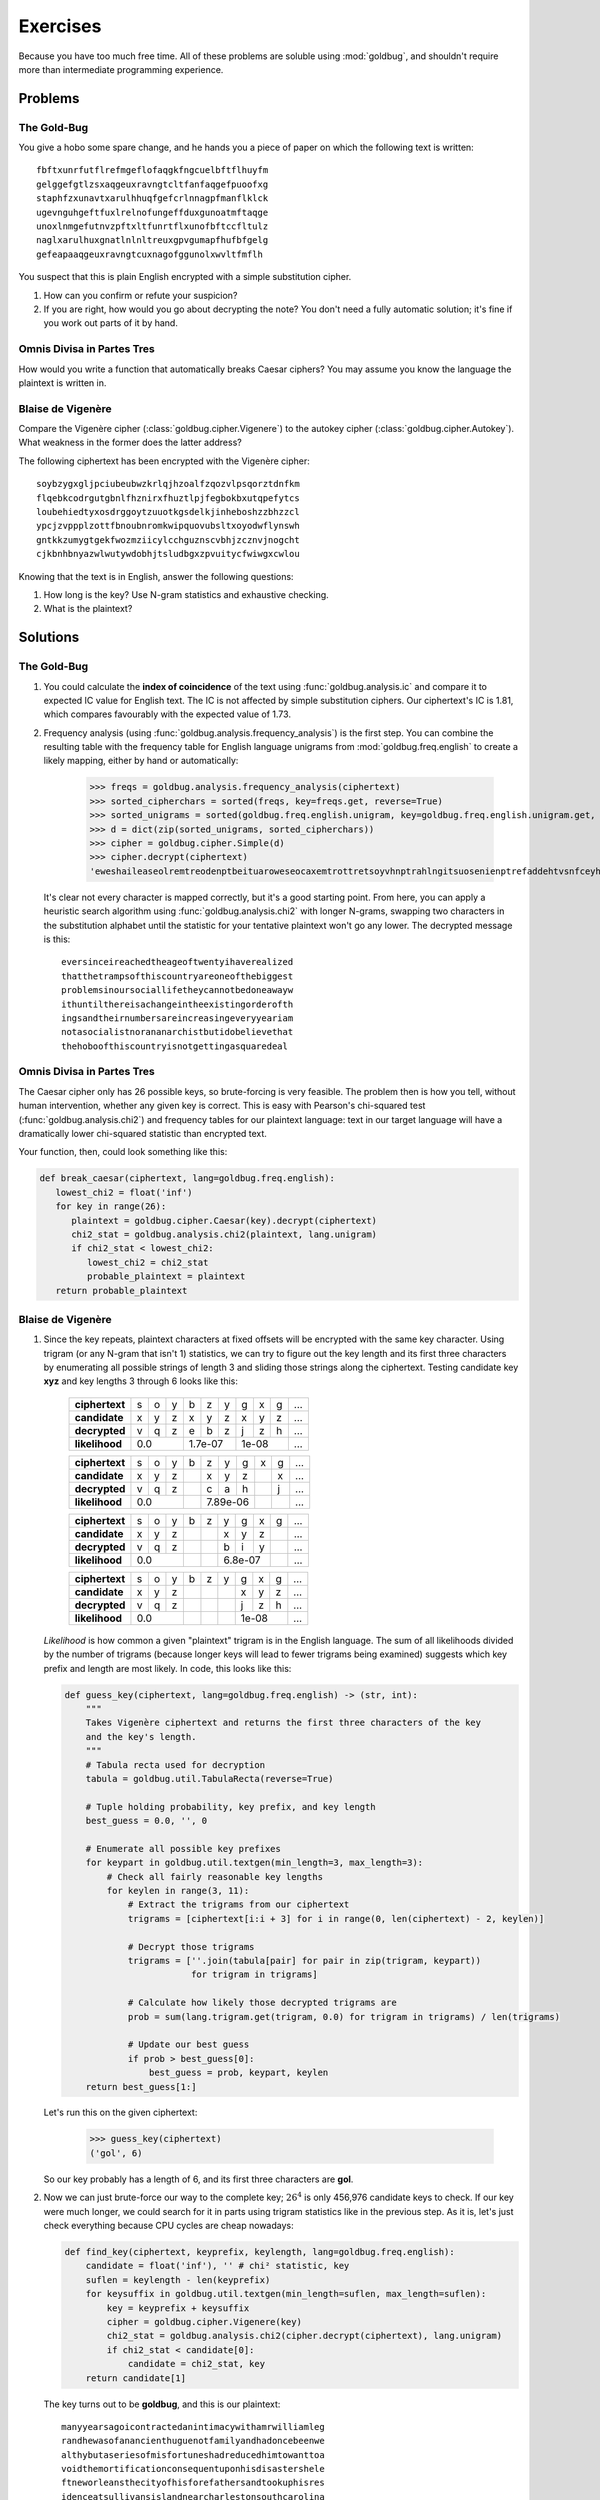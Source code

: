 .. role:: hint

Exercises
=========

Because you have too much free time. All of these problems are soluble using
:mod:`goldbug`, and shouldn't require more than intermediate programming
experience.

Problems
--------

The Gold-Bug
^^^^^^^^^^^^

You give a hobo some spare change, and he hands you a piece of paper on which
the following text is written::

   fbftxunrfutflrefmgeflofaqgkfngcuelbftflhuyfm
   gelggefgtlzsxaqgeuxravngtcltfanfaqgefpuoofxg
   staphfzxunavtxarulhhuqfgefcrlnnagpfmanflklck
   ugevnguhgeftfuxlrelnofungeffduxgunoatmftaqge
   unoxlnmgefutnvzpftxltfunrtflxunofbftccfltulz
   naglxarulhuxgnatlnlnltreuxgpvgumapfhufbfgelg
   gefeapaaqgeuxravngtcuxnagofggunolxwvltfmflh

You suspect that this is plain English encrypted with a simple substitution
cipher.

1. How can you confirm or refute your suspicion?
2. If you are right, how would you go about decrypting the note? You don't need
   a fully automatic solution; it's fine if you work out parts of it by hand.

Omnis Divisa in Partes Tres
^^^^^^^^^^^^^^^^^^^^^^^^^^^

How would you write a function that automatically breaks Caesar ciphers? You
may assume you know the language the plaintext is written in.

Blaise de Vigenère
^^^^^^^^^^^^^^^^^^

Compare the Vigenère cipher (:class:`goldbug.cipher.Vigenere`) to the autokey
cipher (:class:`goldbug.cipher.Autokey`). What weakness in the former does the
latter address?

The following ciphertext has been encrypted with the Vigenère cipher::

   soybzygxgljpciubeubwzkrlqjhzoalfzqozvlpsqorztdnfkm
   flqebkcodrgutgbnlfhznirxfhuztlpjfegbokbxutqpefytcs
   loubehiedtyxosdrggoytzuuotkgsdelkjinheboshzzbhzzcl
   ypcjzvppplzottfbnoubnromkwipquovubsltxoyodwflynswh
   gntkkzumygtgekfwozmziicylcchguznscvbhjzcznvjnogcht
   cjkbnhbnyazwlwutywdobhjtsludbgxzpvuitycfwiwgxcwlou

Knowing that the text is in English, answer the following questions:

1. How long is the key? :hint:`Use N-gram statistics and exhaustive checking.`
2. What is the plaintext?


Solutions
---------

The Gold-Bug
^^^^^^^^^^^^

1. You could calculate the **index of coincidence** of the text using
   :func:`goldbug.analysis.ic` and compare it to expected IC value for English
   text. The IC is not affected by simple substitution ciphers. Our ciphertext's
   IC is 1.81, which compares favourably with the expected value of 1.73.

2. Frequency analysis (using :func:`goldbug.analysis.frequency_analysis`) is
   the first step. You can combine the resulting table with the frequency table
   for English language unigrams from :mod:`goldbug.freq.english` to create a
   likely mapping, either by hand or automatically:

      >>> freqs = goldbug.analysis.frequency_analysis(ciphertext)
      >>> sorted_cipherchars = sorted(freqs, key=freqs.get, reverse=True)
      >>> sorted_unigrams = sorted(goldbug.freq.english.unigram, key=goldbug.freq.english.unigram.get, reverse=True)
      >>> d = dict(zip(sorted_unigrams, sorted_cipherchars))
      >>> cipher = goldbug.cipher.Simple(d)
      >>> cipher.decrypt(ciphertext)
      'eweshaileaseolremtreodenptbeituaroweseocaxemtrottretsoyvhnptrahlngitsuosenienptrefaddehtvsnfceyhaingshnlaoccapetreuloiintfemnieoboubatrgitactreseaholroideaitreekahtaidnsmesnptraidhoimtreasigyfeshoseailseohaidewesuueosaoyintohnlaocahtinsoioioslrahtfgtamnfecaewetrottrernfnnptrahlngitsuahintdettaidohjgosemeoc'

   It's clear not every character is mapped correctly, but it's a good starting
   point. From here, you can apply a heuristic search algorithm using
   :func:`goldbug.analysis.chi2` with longer N-grams, swapping two characters in
   the substitution alphabet until the statistic for your tentative plaintext
   won't go any lower. The decrypted message is this::

      eversinceireachedtheageoftwentyihaverealized
      thatthetrampsofthiscountryareoneofthebiggest
      problemsinoursociallifetheycannotbedoneawayw
      ithuntilthereisachangeintheexistingorderofth
      ingsandtheirnumbersareincreasingeveryyeariam
      notasocialistnorananarchistbutidobelievethat
      thehoboofthiscountryisnotgettingasquaredeal

Omnis Divisa in Partes Tres
^^^^^^^^^^^^^^^^^^^^^^^^^^^

The Caesar cipher only has 26 possible keys, so brute-forcing is very feasible.
The problem then is how you tell, without human intervention, whether any given
key is correct. This is easy with Pearson's chi-squared test
(:func:`goldbug.analysis.chi2`) and frequency tables for our plaintext
language: text in our target language will have a dramatically lower
chi-squared statistic than encrypted text.

Your function, then, could look something like this:

.. code-block:: python

   def break_caesar(ciphertext, lang=goldbug.freq.english):
      lowest_chi2 = float('inf')
      for key in range(26):
         plaintext = goldbug.cipher.Caesar(key).decrypt(ciphertext)
         chi2_stat = goldbug.analysis.chi2(plaintext, lang.unigram)
         if chi2_stat < lowest_chi2:
            lowest_chi2 = chi2_stat
            probable_plaintext = plaintext
      return probable_plaintext

Blaise de Vigenère
^^^^^^^^^^^^^^^^^^

1. Since the key repeats, plaintext characters at fixed offsets will be
   encrypted with the same key character. Using trigram (or any N-gram that
   isn't 1) statistics, we can try to figure out the key length and its first
   three characters by enumerating all possible strings of length 3 and sliding
   those strings along the ciphertext. Testing candidate key **xyz** and key
   lengths 3 through 6 looks like this:

      +----------------+---+---+---+---+---+---+---+---+---+-----+
      | **ciphertext** | s | o | y | b | z | y | g | x | g | ... |
      +----------------+---+---+---+---+---+---+---+---+---+-----+
      | **candidate**  | x | y | z | x | y | z | x | y | z | ... |
      +----------------+---+---+---+---+---+---+---+---+---+-----+
      | **decrypted**  | v | q | z | e | b | z | j | z | h | ... |
      +----------------+---+---+---+---+---+---+---+---+---+-----+
      | **likelihood** | 0.0       | 1.7e-07   | 1e-08     | ... |
      +----------------+---+---+---+---+---+---+---+---+---+-----+

      +----------------+---+---+---+---+---+---+---+---+---+-----+
      | **ciphertext** | s | o | y | b | z | y | g | x | g | ... |
      +----------------+---+---+---+---+---+---+---+---+---+-----+
      | **candidate**  | x | y | z |   | x | y | z |   | x | ... |
      +----------------+---+---+---+---+---+---+---+---+---+-----+
      | **decrypted**  | v | q | z |   | c | a | h |   | j | ... |
      +----------------+---+---+---+---+---+---+---+---+---+-----+
      | **likelihood** | 0.0       |   | 7.89e-06  |   |   | ... |
      +----------------+---+---+---+---+---+---+---+---+---+-----+

      +----------------+---+---+---+---+---+---+---+---+---+-----+
      | **ciphertext** | s | o | y | b | z | y | g | x | g | ... |
      +----------------+---+---+---+---+---+---+---+---+---+-----+
      | **candidate**  | x | y | z |   |   | x | y | z |   | ... |
      +----------------+---+---+---+---+---+---+---+---+---+-----+
      | **decrypted**  | v | q | z |   |   | b | i | y |   | ... |
      +----------------+---+---+---+---+---+---+---+---+---+-----+
      | **likelihood** | 0.0       |   |   | 6.8e-07   |   | ... |
      +----------------+---+---+---+---+---+---+---+---+---+-----+

      +----------------+---+---+---+---+---+---+---+---+---+-----+
      | **ciphertext** | s | o | y | b | z | y | g | x | g | ... |
      +----------------+---+---+---+---+---+---+---+---+---+-----+
      | **candidate**  | x | y | z |   |   |   | x | y | z | ... |
      +----------------+---+---+---+---+---+---+---+---+---+-----+
      | **decrypted**  | v | q | z |   |   |   | j | z | h | ... |
      +----------------+---+---+---+---+---+---+---+---+---+-----+
      | **likelihood** | 0.0       |   |   |   | 1e-08     | ... |
      +----------------+---+---+---+---+---+---+---+---+---+-----+

   *Likelihood* is how common a given "plaintext" trigram is in the English
   language. The sum of all likelihoods divided by the number of trigrams
   (because longer keys will lead to fewer trigrams being examined) suggests
   which key prefix and length are most likely. In code, this looks like this:

   .. code-block:: python

      def guess_key(ciphertext, lang=goldbug.freq.english) -> (str, int):
          """
          Takes Vigenère ciphertext and returns the first three characters of the key
          and the key's length.
          """
          # Tabula recta used for decryption
          tabula = goldbug.util.TabulaRecta(reverse=True)

          # Tuple holding probability, key prefix, and key length
          best_guess = 0.0, '', 0

          # Enumerate all possible key prefixes
          for keypart in goldbug.util.textgen(min_length=3, max_length=3):
              # Check all fairly reasonable key lengths
              for keylen in range(3, 11):
                  # Extract the trigrams from our ciphertext
                  trigrams = [ciphertext[i:i + 3] for i in range(0, len(ciphertext) - 2, keylen)]

                  # Decrypt those trigrams
                  trigrams = [''.join(tabula[pair] for pair in zip(trigram, keypart))
                              for trigram in trigrams]

                  # Calculate how likely those decrypted trigrams are
                  prob = sum(lang.trigram.get(trigram, 0.0) for trigram in trigrams) / len(trigrams)

                  # Update our best guess
                  if prob > best_guess[0]:
                      best_guess = prob, keypart, keylen
          return best_guess[1:]

   Let's run this on the given ciphertext:

      >>> guess_key(ciphertext)
      ('gol', 6)

   So our key probably has a length of 6, and its first three characters are
   **gol**.

2. Now we can just brute-force our way to the complete key; :math:`26^4` is only
   456,976 candidate keys to check. If our key were much longer, we could search
   for it in parts using trigram statistics like in the previous step. As it is,
   let's just check everything because CPU cycles are cheap nowadays:

   .. code-block:: python

      def find_key(ciphertext, keyprefix, keylength, lang=goldbug.freq.english):
          candidate = float('inf'), '' # chi² statistic, key
          suflen = keylength - len(keyprefix)
          for keysuffix in goldbug.util.textgen(min_length=suflen, max_length=suflen):
              key = keyprefix + keysuffix
              cipher = goldbug.cipher.Vigenere(key)
              chi2_stat = goldbug.analysis.chi2(cipher.decrypt(ciphertext), lang.unigram)
              if chi2_stat < candidate[0]:
                  candidate = chi2_stat, key
          return candidate[1]

   The key turns out to be **goldbug**, and this is our plaintext::

      manyyearsagoicontractedanintimacywithamrwilliamleg
      randhewasofanancienthuguenotfamilyandhadoncebeenwe
      althybutaseriesofmisfortuneshadreducedhimtowanttoa
      voidthemortificationconsequentuponhisdisastershele
      ftneworleansthecityofhisforefathersandtookuphisres
      idenceatsullivansislandnearcharlestonsouthcarolina

   Which is, of course, the opening paragraph of *The Gold-Bug*.

